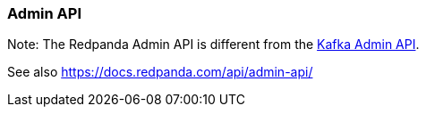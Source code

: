 === Admin API
:term-name: Admin API
:hover-text: A REST API used to manage and monitor Redpanda clusters. It uses the default port 9644.

Note: The Redpanda Admin API is different from the https://kafka.apache.org/documentation/#adminapi[Kafka Admin API]. 

See also https://docs.redpanda.com/api/admin-api/